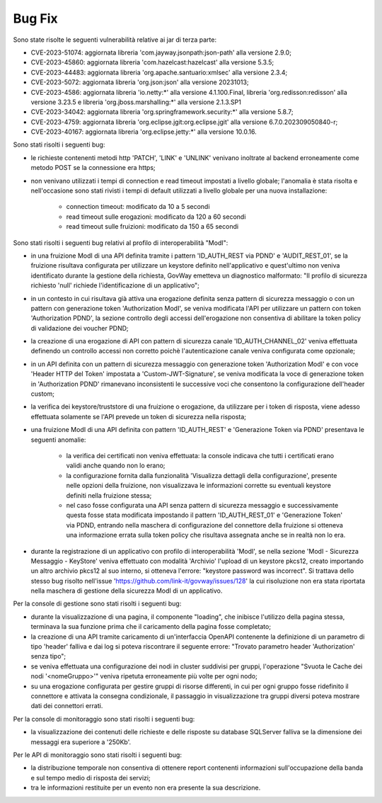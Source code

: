Bug Fix
-------

Sono state risolte le seguenti vulnerabilità relative ai jar di terza parte:

- CVE-2023-51074: aggiornata libreria 'com.jayway.jsonpath:json-path' alla versione 2.9.0;

- CVE-2023-45860: aggiornata libreria 'com.hazelcast:hazelcast' alla versione 5.3.5;

- CVE-2023-44483: aggiornata libreria 'org.apache.santuario:xmlsec' alla versione 2.3.4;

- CVE-2023-5072: aggiornata libreria 'org.json:json' alla versione 20231013;

- CVE-2023-4586: aggiornata libreria 'io.netty:\*' alla versione 4.1.100.Final, libreria 'org.redisson:redisson' alla versione 3.23.5 e libreria 'org.jboss.marshalling:\*' alla versione 2.1.3.SP1

- CVE-2023-34042: aggiornata libreria 'org.springframework.security:\*' alla versione 5.8.7;

- CVE-2023-4759: aggiornata libreria 'org.eclipse.jgit:org.eclipse.jgit' alla versione 6.7.0.202309050840-r;

- CVE-2023-40167: aggiornata libreria 'org.eclipse.jetty:\*' alla versione 10.0.16.


Sono stati risolti i seguenti bug:

- le richieste contenenti metodi http 'PATCH', 'LINK' e 'UNLINK' venivano inoltrate al backend erroneamente come metodo POST se la connessione era https;

- non venivano utilizzati i tempi di connection e read timeout impostati a livello globale; l'anomalia è stata risolta e nell'occasione sono stati rivisti i tempi di default utilizzati a livello globale per una nuova installazione:

	- connection timeout: modificato da 10 a 5 secondi
	- read timeout sulle erogazioni: modificato da 120 a 60 secondi
	- read timeout sulle fruizioni: modificato da 150 a 65 secondi


Sono stati risolti i seguenti bug relativi al profilo di interoperabilità "ModI":

- in una fruizione ModI di una API definita tramite i pattern 'ID_AUTH_REST via PDND' e 'AUDIT_REST_01',  se la fruizione risultava configurata per utilizzare un keystore definito nell'applicativo e quest'ultimo non veniva identificato durante la gestione della richiesta, GovWay emetteva un diagnostico malformato: "Il profilo di sicurezza richiesto 'null' richiede l'identificazione di un applicativo";

- in un contesto in cui risultava già attiva una erogazione definita senza pattern di sicurezza messaggio o con un pattern con generazione token 'Authorization ModI',  se veniva modificata l'API per utilizzare un pattern con token 'Authorization PDND', la sezione controllo degli accessi dell'erogazione non consentiva di abilitare la token policy di validazione dei voucher PDND;

- la creazione di una erogazione di API con pattern di sicurezza canale 'ID_AUTH_CHANNEL_02' veniva effettuata definendo un controllo accessi non corretto poichè l'autenticazione canale veniva configurata come opzionale;

- in un API definita con un pattern di sicurezza messaggio con generazione token 'Authorization ModI' e con voce 'Header HTTP del Token' impostata a 'Custom-JWT-Signature', se veniva modificata la voce di generazione token in 'Authorization PDND' rimanevano inconsistenti le successive voci che consentono la configurazione dell'header custom;

- la verifica dei keystore/truststore di una fruizione o erogazione, da utilizzare per i token di risposta, viene adesso effettuata solamente se l'API prevede un token di sicurezza nella risposta;

- una fruizione ModI di una API definita con pattern 'ID_AUTH_REST' e 'Generazione Token via PDND' presentava le seguenti anomalie:

	- la verifica dei certificati non veniva effettuata: la console indicava che tutti i certificati erano validi anche quando non lo erano;

	- la configurazione fornita dalla funzionalità 'Visualizza dettagli della configurazione', presente nelle opzioni della fruizione, non visualizzava le informazioni corrette su eventuali keystore definiti nella fruizione stessa;

        - nel caso fosse configurata una API senza pattern di sicurezza messaggio e successivamente questa fosse stata modificata impostando il pattern 'ID_AUTH_REST_01' e 'Generazione Token' via PDND, entrando nella maschera di configurazione del connettore della fruizione si otteneva una informazione errata sulla token policy che risultava assegnata anche se in realtà non lo era.

- durante la registrazione di un applicativo con profilo di interoperabilità 'ModI', se nella sezione 'ModI - Sicurezza Messaggio - KeyStore' veniva effettuato con modalità 'Archivio' l'upload di un keystore pkcs12, creato importando un altro archivio pkcs12 al suo interno, si otteneva l'errore: "keystore password was incorrect". Si trattava dello stesso bug risolto nell'issue 'https://github.com/link-it/govway/issues/128' la cui risoluzione non era stata riportata nella maschera di gestione della sicurezza ModI di un applicativo.


Per la console di gestione sono stati risolti i seguenti bug:

- durante la visualizzazione di una pagina, il componente "loading", che inibisce l'utilizzo della pagina stessa, terminava la sua funzione prima che il caricamento della pagina fosse completato;

- la creazione di una API tramite caricamento di un'interfaccia OpenAPI contenente la definizione di un parametro di tipo 'header' falliva e dai log si poteva riscontrare il seguente errore: "Trovato parametro header 'Authorization' senza tipo";

- se veniva effettuata una configurazione dei nodi in cluster suddivisi per gruppi, l'operazione "Svuota le Cache dei nodi '<nomeGruppo>'" veniva ripetuta erroneamente più volte per ogni nodo;

- su una erogazione configurata per gestire gruppi di risorse differenti, in cui per ogni gruppo fosse ridefinito il connettore e attivata la consegna condizionale, il passaggio in visualizzazione tra gruppi diversi poteva mostrare dati dei connettori errati.



Per la console di monitoraggio sono stati risolti i seguenti bug:

- la visualizzazione dei contenuti delle richieste e delle risposte su database SQLServer falliva se la dimensione dei messaggi era superiore a '250Kb'.


Per le API di monitoraggio sono stati risolti i seguenti bug:

- la distribuzione temporale non consentiva di ottenere report contenenti informazioni sull'occupazione della banda e sul tempo medio di risposta dei servizi;

- tra le informazioni restituite per un evento non era presente la sua descrizione.
